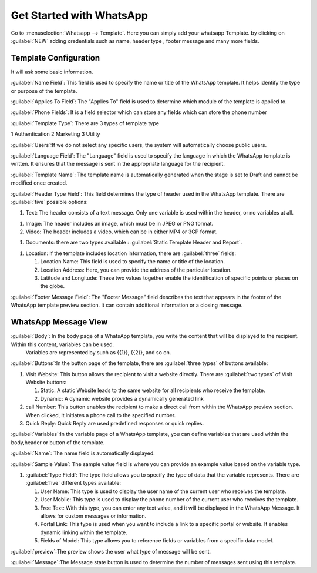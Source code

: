 =========================
Get Started with WhatsApp
=========================

Go to :menuselection:`Whatsapp --> Template`. Here you can simply add your whatsapp Template.
by clicking on :guilabel:`NEW` adding credentials such as name, header type , footer message and many more fields.

.. image:: account_configuration/new_template_create.png
   :align: center
   :alt: Add Whatsapp Account in Odoo

Template Configuration
----------------------

It will ask some basic information.

.. image:: template_configuration/template_config.png
   :align: center
   :alt: View of the template page for Odoo WhatsApp

:guilabel:`Name Field`: This field is used to specify the name or title of the WhatsApp template. It helps identify the type or purpose of the template.

:guilabel:`Applies To Field`: The "Applies To" field is used to determine which module of the template is applied to.

:guilabel:`Phone Fields`:  It is a field selector which can store any fields which can store the phone number

:guilabel:`Template Type`: There are 3 types of template type

1 Authentication 2 Marketing 3 Utility

:guilabel:`Users`:If we do not select any specific users, the system will automatically choose public users.

:guilabel:`Language Field`: The "Language" field is used to specify the language in which the WhatsApp template is written. It ensures that the message is sent in the appropriate language for the recipient.

:guilabel:`Template Name`: The template name is automatically generated when the stage is set to Draft and cannot be modified once created.

:guilabel:`Header Type Field`: This field determines the type of header used in the WhatsApp template. There are :guilabel:`five` possible options:

#. Text: The header consists of a text message. Only one variable is used within the header, or no variables at all.

.. image:: template_configuration/header_text.png
   :align: center
   :alt: View of a text message in Odoo WhatsApp

#. Image: The header includes an image, which must be in JPEG or PNG format.

#. Video: The header includes a video, which can be in either MP4 or 3GP format.

.. image:: template_configuration/header_image.png
   :align: center
   :alt: View of a video/image message in Odoo WhatsApp

#. Documents: there are two types available : :guilabel:`Static Template Header and Report`.

.. image:: template_configuration/header_documents.png
   :align: center
   :alt: View of an Documents message and in Odoo WhatsApp

#. Location: If the template includes location information, there are :guilabel:`three` fields:

   #. Location Name: This field is used to specify the name or title of the location.

   #. Location Address: Here, you can provide the address of the particular location.

   #. Latitude and Longitude: These two values together enable the identification of specific points or places on the globe.
   
.. image:: template_configuration/header_location.png
   :align: center
   :alt: View of a Location in Odoo Discuss

:guilabel:`Footer Message Field`: The "Footer Message" field describes the text that appears in the footer of the WhatsApp template preview section. It can contain additional information or a closing message.

WhatsApp Message View
---------------------

:guilabel:`Body`: In the body page of a WhatsApp template, you write the content that will be displayed to the recipient. Within this content, variables can be used.
 Variables are represented by such as {{1}}, {{2}}, and so on.

.. image:: template_configuration/body.png
   :align: center
   :alt: View of Body messages in Odoo Discuss

:guilabel:`Buttons`:In the button page of the template, there are :guilabel:`three types` of buttons available:

#. Visit Website: This button allows the recipient to visit a website directly. There are :guilabel:`two types` of Visit Website buttons:

   #. Static: A static Website leads to the same website for all recipients who receive the template.

   #. Dynamic: A dynamic website provides a dynamically generated link

#. call Number: This button enables the recipient to make a direct call from within the WhatsApp preview section. When clicked, it initiates a phone call to the specified number.

#. Quick Reply: Quick Reply are used predefined responses or quick replies.

.. image:: template_configuration/buttons.png
   :align: center
   :alt: View of Buttons in Odoo Discuss

:guilabel:`Variables`:In the variable page of a WhatsApp template, you can define variables that are used within the body,header or button of the template.

:guilabel:`Name`: The name field is automatically displayed.

:guilabel:`Sample Value`: The sample value field is where you can provide an example value based on the variable type.

#. :guilabel:`Type Field`: The type field allows you to specify the type of data that the variable represents. There are :guilabel:`five` different types available:

   #. User Name: This type is used to display the user name of the current user who receives the template.

   #. User Mobile: This type is used to display the phone number of the current user who receives the template.

   #. Free Text: With this type, you can enter any text value, and it will be displayed in the WhatsApp Message. It allows for custom messages or information.

   #. Portal Link: This type is used when you want to include a link to a specific portal or website. It enables dynamic linking within the template.

   #. Fields of Model: This type allows you to reference fields or variables from a specific data model.

.. image:: template_configuration/variables.png
   :align: center
   :alt: View of Variables of a body,buttons and buttons messages in Odoo whatsapp

:guilabel:`preview`:The preview shows the user what type of message will be sent.

.. image:: template_configuration/template_preview.png
   :align: center
   :alt: preview messages in whatsapp template

:guilabel:`Message`:The Message state button is used to determine the number of messages sent using this template.
